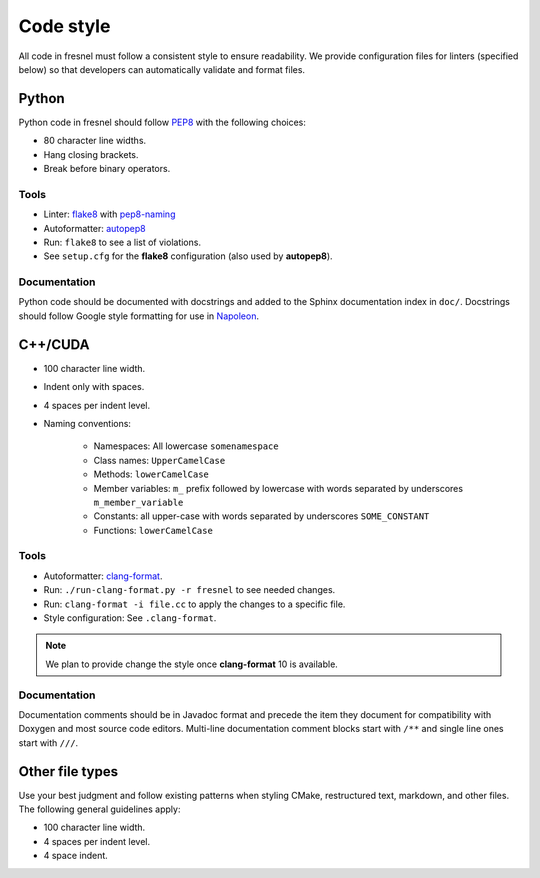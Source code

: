 .. Copyright (c) 2016-2020 The Regents of the University of Michigan
.. This file is part of the Fresnel project, released under the BSD 3-Clause
.. License.

Code style
==========

All code in fresnel must follow a consistent style to ensure readability.
We provide configuration files for linters (specified below) so that developers
can automatically validate and format files.

Python
------

Python code in fresnel should follow `PEP8
<https://www.python.org/dev/peps/pep-0008>`_ with the following choices:

* 80 character line widths.
* Hang closing brackets.
* Break before binary operators.

Tools
^^^^^

* Linter: `flake8 <http://flake8.pycqa.org/en/latest/>`_ with
  `pep8-naming <https://pypi.org/project/pep8-naming/>`_
* Autoformatter: `autopep8 <https://pypi.org/project/autopep8/>`_
* Run: ``flake8`` to see a list of violations.
* See ``setup.cfg`` for the **flake8** configuration (also used by
  **autopep8**).

Documentation
^^^^^^^^^^^^^

Python code should be documented with docstrings and added to the Sphinx
documentation index in ``doc/``. Docstrings should follow Google style
formatting for use in `Napoleon
<https://www.sphinx-doc.org/en/master/usage/extensions/napoleon.html>`_.

C++/CUDA
--------

* 100 character line width.
* Indent only with spaces.
* 4 spaces per indent level.
* Naming conventions:

    * Namespaces: All lowercase ``somenamespace``
    * Class names: ``UpperCamelCase``
    * Methods: ``lowerCamelCase``
    * Member variables: ``m_`` prefix followed by lowercase with words
      separated by underscores ``m_member_variable``
    * Constants: all upper-case with words separated by underscores
      ``SOME_CONSTANT``
    * Functions: ``lowerCamelCase``

Tools
^^^^^

* Autoformatter: `clang-format <https://clang.llvm.org/docs/ClangFormat.html>`_.
* Run: ``./run-clang-format.py -r fresnel`` to see needed changes.
* Run: ``clang-format -i file.cc`` to apply the changes to a specific file.
* Style configuration: See ``.clang-format``.

.. note::

    We plan to provide change the style once **clang-format** 10 is available.

Documentation
^^^^^^^^^^^^^

Documentation comments should be in Javadoc format and precede the item they
document for compatibility with Doxygen and most source code editors. Multi-line
documentation comment blocks start with ``/**`` and single line ones start with
``///``.

Other file types
----------------

Use your best judgment and follow existing patterns when styling CMake,
restructured text, markdown, and other files. The following general guidelines
apply:

* 100 character line width.
* 4 spaces per indent level.
* 4 space indent.
